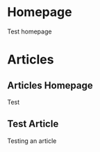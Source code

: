 #+author: BlockerBrews
#+hugo_base_dir: ../
#+HUGO_SECTION: ./
#+hugo_auto_set_lastmod: t
#+seq_todo: TODO DRAFT DONE
#+startup: showeverything
#+STARTUP: logdone
* Homepage
:PROPERTIES:
:EXPORT_HUGO_SECTION:
:EXPORT_FILE_NAME: home
:END:
Test homepage
* Articles
:PROPERTIES:
:EXPORT_HUGO_SECTION: docs
:END:
** Articles Homepage
:PROPERTIES:
:EXPORT_HUGO_MENU: :menu "main"
# :EXPORT_FILE_NAME: _index
:END:
Test
** Test Article
:PROPERTIES:
:EXPORT_FILE_NAME: Test-Article-Name
:END:
Testing an article
